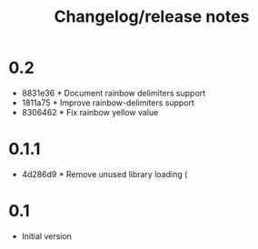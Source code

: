 #+TITLE: Changelog/release notes

* 0.2

  - 8831e36 * Document rainbow delimiters support
  - 1811a75 * Improve rainbow-delimiters support
  - 8306462 * Fix rainbow yellow value

* 0.1.1

 - 4d286d9 * Remove unused library loading (

* 0.1

 - Initial version
